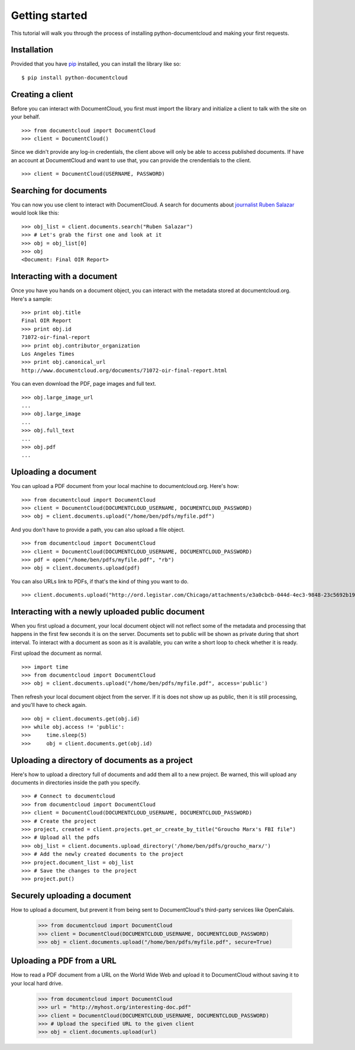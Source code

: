 Getting started
===============

This tutorial will walk you through the process of installing python-documentcloud and making your first requests.

Installation
------------

Provided that you have `pip <http://pypi.python.org/pypi/pip>`_ installed, you can install the library like so: ::

    $ pip install python-documentcloud

Creating a client
-----------------

Before you can interact with DocumentCloud, you first must import the library and initialize a client to talk with the site on your behalf. ::

    >>> from documentcloud import DocumentCloud
    >>> client = DocumentCloud()

Since we didn't provide any log-in credentials, the client above will only be able to access published documents. If have an account at DocumentCloud and want to use that, you can provide the crendentials to the client. ::

    >>> client = DocumentCloud(USERNAME, PASSWORD)

Searching for documents
-----------------------

You can now you use client to interact with DocumentCloud. A search for documents about `journalist Ruben Salazar <http://en.wikipedia.org/wiki/Rub%C3%A9n_Salazar>`_ would look like this: ::

    >>> obj_list = client.documents.search("Ruben Salazar")
    >>> # Let's grab the first one and look at it
    >>> obj = obj_list[0]
    >>> obj
    <Document: Final OIR Report>

Interacting with a document
---------------------------

Once you have you hands on a document object, you can interact with the metadata stored at documentcloud.org. Here's a sample: ::

    >>> print obj.title
    Final OIR Report
    >>> print obj.id
    71072-oir-final-report
    >>> print obj.contributor_organization
    Los Angeles Times
    >>> print obj.canonical_url
    http://www.documentcloud.org/documents/71072-oir-final-report.html

You can even download the PDF, page images and full text. ::

    >>> obj.large_image_url
    ...
    >>> obj.large_image
    ...
    >>> obj.full_text
    ...
    >>> obj.pdf
    ...

Uploading a document
--------------------

You can upload a PDF document from your local machine to documentcloud.org. Here's how: ::

    >>> from documentcloud import DocumentCloud
    >>> client = DocumentCloud(DOCUMENTCLOUD_USERNAME, DOCUMENTCLOUD_PASSWORD)
    >>> obj = client.documents.upload("/home/ben/pdfs/myfile.pdf")

And you don't have to provide a path, you can also upload a file object. ::

    >>> from documentcloud import DocumentCloud
    >>> client = DocumentCloud(DOCUMENTCLOUD_USERNAME, DOCUMENTCLOUD_PASSWORD)
    >>> pdf = open("/home/ben/pdfs/myfile.pdf", "rb")
    >>> obj = client.documents.upload(pdf)

You can also URLs link to PDFs, if that's the kind of thing you want to do. ::

    >>> client.documents.upload("http://ord.legistar.com/Chicago/attachments/e3a0cbcb-044d-4ec3-9848-23c5692b1943.pdf")

Interacting with a newly uploaded public document
-------------------------------------------------

When you first upload a document, your local document object will not reflect some of the metadata and processing that happens in the first few seconds it is on the server. Documents set to public will be shown as private during that short interval. To interact with a document as soon as it is available, you can write a short loop to check whether it is ready.

First upload the document as normal. ::

    >>> import time
    >>> from documentcloud import DocumentCloud
    >>> obj = client.documents.upload("/home/ben/pdfs/myfile.pdf", access='public')
    
Then refresh your local document object from the server. If it is does not show up as public, then it is still processing, and you'll have to check again. ::

    >>> obj = client.documents.get(obj.id)
    >>> while obj.access != 'public':
    >>>     time.sleep(5)
    >>>     obj = client.documents.get(obj.id)

Uploading a directory of documents as a project
-----------------------------------------------

Here's how to upload a directory full of documents and add them all to a new project. Be warned, this will upload any documents in directories inside the path you specify. ::

    >>> # Connect to documentcloud
    >>> from documentcloud import DocumentCloud
    >>> client = DocumentCloud(DOCUMENTCLOUD_USERNAME, DOCUMENTCLOUD_PASSWORD)
    >>> # Create the project
    >>> project, created = client.projects.get_or_create_by_title("Groucho Marx's FBI file")
    >>> # Upload all the pdfs
    >>> obj_list = client.documents.upload_directory('/home/ben/pdfs/groucho_marx/')
    >>> # Add the newly created documents to the project
    >>> project.document_list = obj_list
    >>> # Save the changes to the project
    >>> project.put()

Securely uploading a document
-----------------------------

How to upload a document, but prevent it from being sent to DocumentCloud's third-party services like OpenCalais.

    >>> from documentcloud import DocumentCloud
    >>> client = DocumentCloud(DOCUMENTCLOUD_USERNAME, DOCUMENTCLOUD_PASSWORD)
    >>> obj = client.documents.upload("/home/ben/pdfs/myfile.pdf", secure=True)

Uploading a PDF from a URL
--------------------------

How to read a PDF document from a URL on the World Wide Web and upload it to DocumentCloud without saving it to your local hard drive.

    >>> from documentcloud import DocumentCloud
    >>> url = "http://myhost.org/interesting-doc.pdf"
    >>> client = DocumentCloud(DOCUMENTCLOUD_USERNAME, DOCUMENTCLOUD_PASSWORD)
    >>> # Upload the specified URL to the given client
    >>> obj = client.documents.upload(url)
